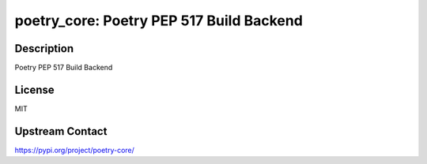 poetry_core: Poetry PEP 517 Build Backend
=========================================

Description
-----------

Poetry PEP 517 Build Backend

License
-------

MIT

Upstream Contact
----------------

https://pypi.org/project/poetry-core/

